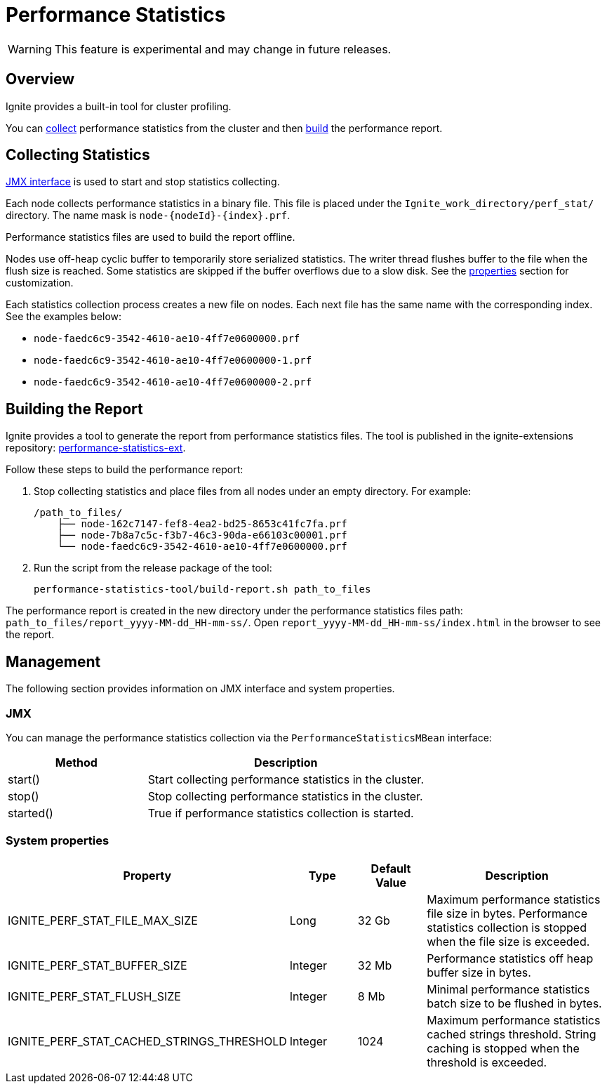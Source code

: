 // Licensed to the Apache Software Foundation (ASF) under one or more
// contributor license agreements.  See the NOTICE file distributed with
// this work for additional information regarding copyright ownership.
// The ASF licenses this file to You under the Apache License, Version 2.0
// (the "License"); you may not use this file except in compliance with
// the License.  You may obtain a copy of the License at
//
// http://www.apache.org/licenses/LICENSE-2.0
//
// Unless required by applicable law or agreed to in writing, software
// distributed under the License is distributed on an "AS IS" BASIS,
// WITHOUT WARRANTIES OR CONDITIONS OF ANY KIND, either express or implied.
// See the License for the specific language governing permissions and
// limitations under the License.
= Performance Statistics

WARNING: This feature is experimental and may change in future releases.

== Overview

Ignite provides a built-in tool for cluster profiling.

You can link:#collecting-statistics[collect] performance statistics from the cluster and then
link:#building-the-report[build] the performance report.

== Collecting Statistics

link:#jmx[JMX interface] is used to start and stop statistics collecting.

Each node collects performance statistics in a binary file. This file is placed under
the `Ignite_work_directory/perf_stat/` directory. The name mask is `node-{nodeId}-{index}.prf`.

Performance statistics files are used to build the report offline.

Nodes use off-heap cyclic buffer to temporarily store serialized statistics. The writer thread flushes buffer to the
file when the flush size is reached. Some statistics are skipped if the buffer overflows due to a slow disk. See
the link:#system-properties[properties] section for customization.

Each statistics collection process creates a new file on nodes. Each next file has the same name with the
corresponding index. See the examples below:

* `node-faedc6c9-3542-4610-ae10-4ff7e0600000.prf`
* `node-faedc6c9-3542-4610-ae10-4ff7e0600000-1.prf`
* `node-faedc6c9-3542-4610-ae10-4ff7e0600000-2.prf`

== Building the Report

Ignite provides a tool to generate the report from performance statistics files. The tool is published in the
ignite-extensions repository:
https://github.com/apache/ignite-extensions/tree/master/modules/performance-statistics-ext/[performance-statistics-ext,
windows="_blank"].

Follow these steps to build the performance report:

1. Stop collecting statistics and place files from all nodes under an empty directory. For example:

    /path_to_files/
        ├── node-162c7147-fef8-4ea2-bd25-8653c41fc7fa.prf
        ├── node-7b8a7c5c-f3b7-46c3-90da-e66103c00001.prf
        └── node-faedc6c9-3542-4610-ae10-4ff7e0600000.prf

2.  Run the script from the release package of the tool:

        performance-statistics-tool/build-report.sh path_to_files

The performance report is created in the new directory under the performance statistics files
path: `path_to_files/report_yyyy-MM-dd_HH-mm-ss/`. Open `report_yyyy-MM-dd_HH-mm-ss/index.html` in the browser to see
the report.

== Management

The following section provides information on JMX interface and system properties.

=== JMX

You can manage the performance statistics collection via the `PerformanceStatisticsMBean` interface:

[cols="1,2",opts="header"]
|===
|Method | Description
|start() | Start collecting performance statistics in the cluster.
|stop() | Stop collecting performance statistics in the cluster.
|started() | True if performance statistics collection is started.
|===

=== System properties

[cols="2,1,1,3",opts="header"]
|===
|Property | Type | Default Value | Description
|IGNITE_PERF_STAT_FILE_MAX_SIZE | Long | 32 Gb | Maximum performance statistics file size in bytes. Performance
statistics collection is stopped when the file size is exceeded.
|IGNITE_PERF_STAT_BUFFER_SIZE | Integer | 32 Mb | Performance statistics off heap buffer size in bytes.
|IGNITE_PERF_STAT_FLUSH_SIZE | Integer | 8 Mb | Minimal performance statistics batch size to be flushed in bytes.
|IGNITE_PERF_STAT_CACHED_STRINGS_THRESHOLD | Integer | 1024 | Maximum performance statistics cached strings threshold.
String caching is stopped when the threshold is exceeded.
|===

